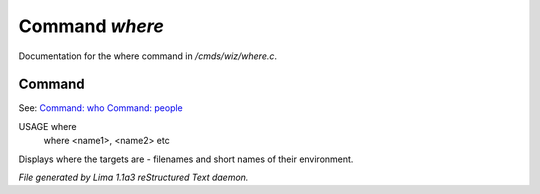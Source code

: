 Command *where*
****************

Documentation for the where command in */cmds/wiz/where.c*.

Command
=======

See: `Command: who <who.html>`_ `Command: people <people.html>`_ 

USAGE where
     where <name1>, <name2> etc

Displays where the targets are - filenames and short names of their environment.



*File generated by Lima 1.1a3 reStructured Text daemon.*
